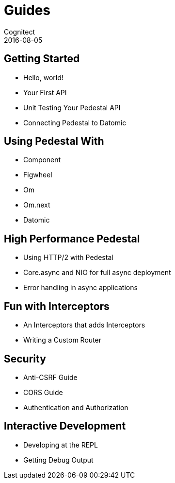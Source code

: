 = Guides
Cognitect
2016-08-05
:jbake-type: page
:toc: macro
:icons: font
:section: guides

== Getting Started

* Hello, world!
* Your First API
* Unit Testing Your Pedestal API
* Connecting Pedestal to Datomic

== Using Pedestal With

* Component
* Figwheel
* Om
* Om.next
* Datomic

== High Performance Pedestal

* Using HTTP/2 with Pedestal
* Core.async and NIO for full async deployment
* Error handling in async applications

== Fun with Interceptors

* An Interceptors that adds Interceptors
* Writing a Custom Router

== Security

* Anti-CSRF Guide
* CORS Guide
* Authentication and Authorization

== Interactive Development

* Developing at the REPL
* Getting Debug Output
